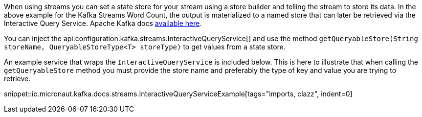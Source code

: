 When using streams you can set a state store for your stream using a store builder and telling the stream to store its data.  In the above example for the Kafka Streams Word Count, the output is materialized to a named store that can later be retrieved via the Interactive Query Service.  Apache Kafka docs https://kafka.apache.org/10/documentation/streams/developer-guide/interactive-queries.html#querying-local-key-value-stores[available here].

You can inject the api:configuration.kafka.streams.InteractiveQueryService[] and use the method `getQueryableStore(String storeName, QueryableStoreType<T> storeType)` to get values from a state store.


An example service that wraps the `InteractiveQueryService` is included below.  This is here to illustrate that when calling the `getQueryableStore` method you must provide the store name and preferably the type of key and value you are trying to retrieve.

snippet::io.micronaut.kafka.docs.streams.InteractiveQueryServiceExample[tags="imports, clazz", indent=0]
